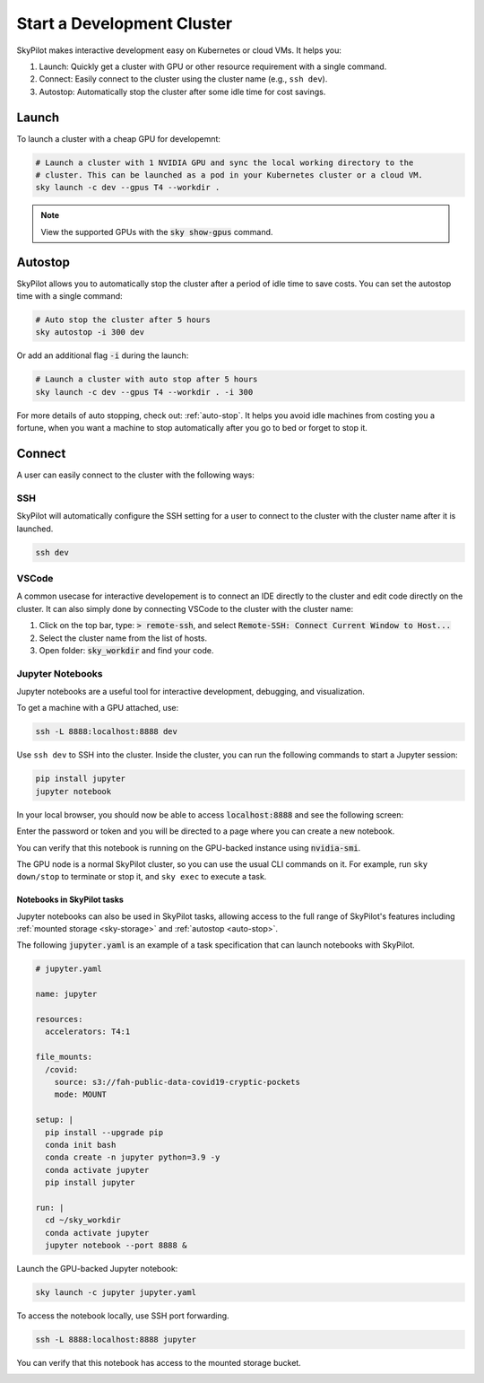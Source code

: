 Start a Development Cluster
===========================

SkyPilot makes interactive development easy on Kubernetes or cloud VMs. It helps you:

#. Launch: Quickly get a cluster with GPU or other resource requirement with a single command.
#. Connect: Easily connect to the cluster using the cluster name (e.g., ``ssh dev``).
#. Autostop: Automatically stop the cluster after some idle time for cost savings.

Launch
------

To launch a cluster with a cheap GPU for developemnt:

.. code-block:: bash

  # Launch a cluster with 1 NVIDIA GPU and sync the local working directory to the
  # cluster. This can be launched as a pod in your Kubernetes cluster or a cloud VM.
  sky launch -c dev --gpus T4 --workdir .


.. note::

  View the supported GPUs with the :code:`sky show-gpus` command.


Autostop
--------

SkyPilot allows you to automatically stop the cluster after a period of idle time to save costs. You can set the autostop time with a single command:

.. code-block:: bash

  # Auto stop the cluster after 5 hours
  sky autostop -i 300 dev

Or add an additional flag :code:`-i` during the launch:

.. code-block:: bash

  # Launch a cluster with auto stop after 5 hours
  sky launch -c dev --gpus T4 --workdir . -i 300

For more details of auto stopping, check out: :ref:`auto-stop`. It helps you avoid idle machines from costing you a fortune, when you want a
machine to stop automatically after you go to bed or forget to stop it.


Connect
-------

A user can easily connect to the cluster with the following ways:

SSH
~~~

SkyPilot will automatically configure the SSH setting for a user to connect to the cluster with the cluster name after it is launched.

.. code-block:: bash
  
  ssh dev


VSCode
~~~~~~

A common usecase for interactive developement is to connect an IDE directly to the cluster and edit code directly on the cluster. It
can also simply done by connecting VSCode to the cluster with the cluster name:

#. Click on the top bar, type: :code:`> remote-ssh`, and select :code:`Remote-SSH: Connect Current Window to Host...`
#. Select the cluster name from the list of hosts.
#. Open folder: :code:`sky_workdir` and find your code.

.. image:: https://imgur.com/8mKfsET.gif
  :align: center
  :alt: Connect to the cluster with VSCode

Jupyter Notebooks
~~~~~~~~~~~~~~~~~

Jupyter notebooks are a useful tool for interactive development, debugging, and
visualization.

To get a machine with a GPU attached, use:

.. code-block:: bash

   ssh -L 8888:localhost:8888 dev

Use ``ssh dev`` to SSH into the cluster. Inside the cluster, you can run the
following commands to start a Jupyter session:

.. code-block:: bash

   pip install jupyter
   jupyter notebook

In your local browser, you should now be able to access :code:`localhost:8888` and see the following screen:

.. image:: ../images/jupyter-auth.png
  :width: 100%
  :alt: Jupyter authentication window

Enter the password or token and you will be directed to a page where you can create a new notebook.

.. image:: ../images/jupyter-create.png
  :width: 100%
  :alt: Create a new Jupyter notebook

You can verify that this notebook is running on the GPU-backed instance using :code:`nvidia-smi`.

.. image:: ../images/jupyter-gpu.png
  :width: 100%
  :alt: nvidia-smi in notebook

The GPU node is a normal SkyPilot cluster, so you can use the usual CLI commands on it.  For example, run ``sky down/stop`` to terminate or stop it, and ``sky exec`` to execute a task.

Notebooks in SkyPilot tasks
^^^^^^^^^^^^^^^^^^^^^^^^^^^
Jupyter notebooks can also be used in SkyPilot tasks, allowing access to the full
range of SkyPilot's features including :ref:`mounted storage <sky-storage>` and
:ref:`autostop <auto-stop>`.

The following :code:`jupyter.yaml` is an example of a task specification that can launch notebooks with SkyPilot.

.. code:: yaml

  # jupyter.yaml

  name: jupyter

  resources:
    accelerators: T4:1

  file_mounts:
    /covid:
      source: s3://fah-public-data-covid19-cryptic-pockets
      mode: MOUNT

  setup: |
    pip install --upgrade pip
    conda init bash
    conda create -n jupyter python=3.9 -y
    conda activate jupyter
    pip install jupyter

  run: |
    cd ~/sky_workdir
    conda activate jupyter
    jupyter notebook --port 8888 &

Launch the GPU-backed Jupyter notebook:

.. code:: bash

  sky launch -c jupyter jupyter.yaml

To access the notebook locally, use SSH port forwarding.

.. code:: bash

  ssh -L 8888:localhost:8888 jupyter

You can verify that this notebook has access to the mounted storage bucket.

.. image:: ../images/jupyter-covid.png
  :width: 100%
  :alt: accessing covid data from notebook



